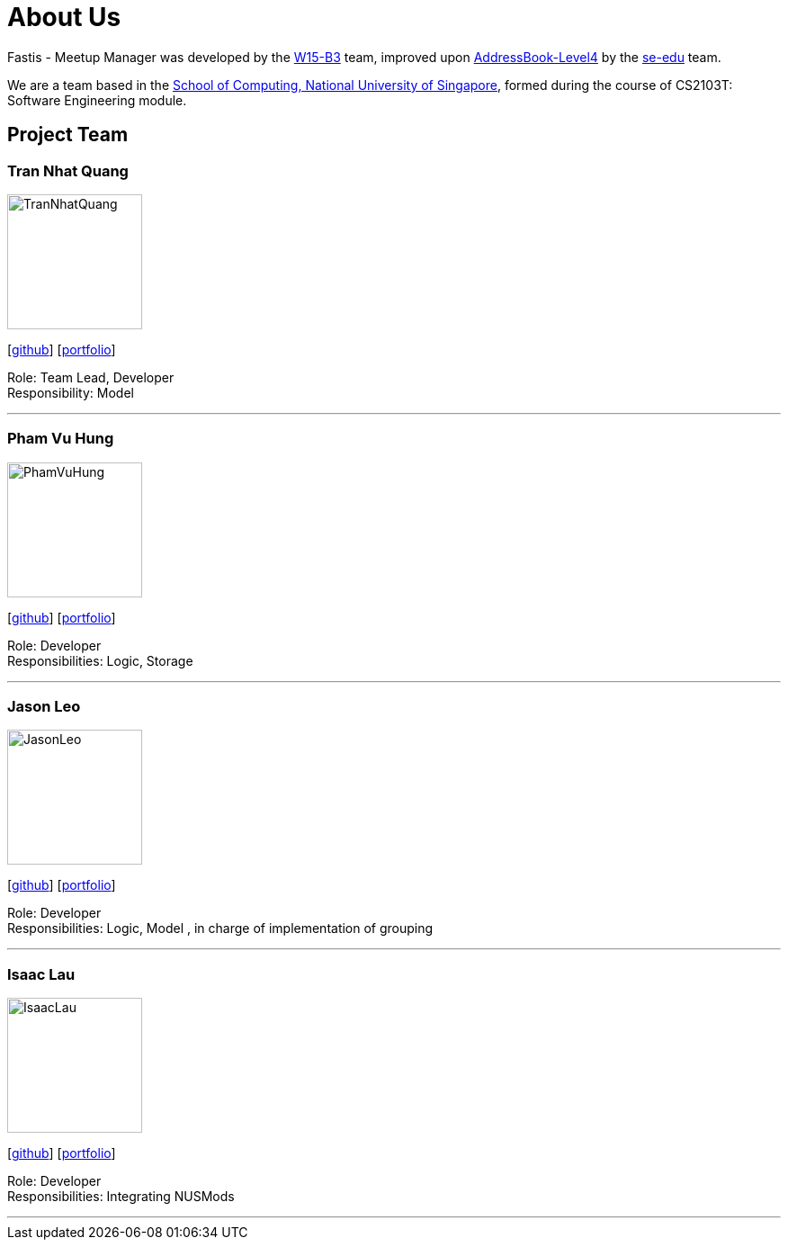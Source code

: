 = About Us
:relfileprefix: team/
:imagesDir: images
:stylesDir: stylesheets

Fastis - Meetup Manager was developed by the https://github.com/CS2103JAN2018-W15-B3[W15-B3] team, improved upon
 https://github.com/nus-cs2103-AY1718S2/addressbook-level4[AddressBook-Level4] by the https://se-edu.github.io/docs/Team.html[se-edu]
 team. +

We are a team based in the http://www.comp.nus.edu.sg[School of Computing, National University of Singapore],
formed during the course of CS2103T: Software Engineering module.

== Project Team

=== Tran Nhat Quang
image::TranNhatQuang.jpg[width="150", align="left"]
{empty}[https://github.com/nhatquang3112[github]] [<<trannhatquang#, portfolio>>]

Role: Team Lead, Developer +
Responsibility: Model

'''

=== Pham Vu Hung
image::PhamVuHung.jpg[width="150", align="left"]
{empty}[https://github.com/LeonidAgarth[github]] [<<johndoe#, portfolio>>]

Role: Developer +
Responsibilities: Logic, Storage

'''

=== Jason Leo
image::JasonLeo.jpg[width="150", align="left"]
{empty}[https://github.com/jas5469[github]] [<<jasonleo#, portfolio>>]

Role: Developer +
Responsibilities: Logic, Model , in charge of implementation of grouping

'''

=== Isaac Lau
image::IsaacLau.jpg[width="150", align="left"]
{empty}[https://github.com/Isaaaca[github]] [<<johndoe#, portfolio>>]

Role: Developer +
Responsibilities: Integrating NUSMods

'''
